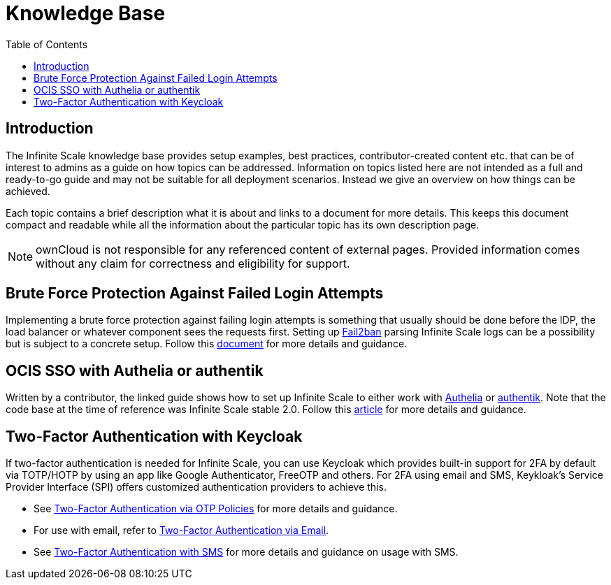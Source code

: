 = Knowledge Base
:toc: right
:description: The Infinite Scale knowledge base provides setup examples, best practices, contributor-created content etc. that can be of interest to admins as a guide on how topics can be addressed.
:fail2ban_url: https://www.fail2ban.org/wiki/index.php/Main_Page
:kb_path: additional-information/kb-documents

== Introduction

{description} Information on topics listed here are not intended as a full and ready-to-go guide and may not be suitable for all deployment scenarios. Instead we give an overview on how things can be achieved.

Each topic contains a brief description what it is about and links to a document for more details. This keeps this document compact and readable while all the information about the particular topic has its own description page. 

NOTE: ownCloud is not responsible for any referenced content of external pages. Provided information comes without any claim for correctness and eligibility for support.

== Brute Force Protection Against Failed Login Attempts

Implementing a brute force protection against failing login attempts is something that usually should be done before the IDP, the load balancer or whatever component sees the requests first. Setting up {fail2ban_url}[Fail2ban] parsing Infinite Scale logs can be a possibility but is subject to a concrete setup. Follow this xref:{kb_path}/fail2ban-protect-login.adoc[document,window=_blank] for more details and guidance.

== OCIS SSO with Authelia or authentik

Written by a contributor, the linked guide shows how to set up Infinite Scale to either work with https://www.authelia.com/[Authelia,window=_blank] or https://goauthentik.io/[authentik,window=_blank]. Note that the code base at the time of reference was Infinite Scale stable 2.0. Follow this https://helgeklein.com/blog/owncloud-infinite-scale-with-openid-connect-authentication-for-home-networks/[article,window=_blank] for more details and guidance.

== Two-Factor Authentication with Keycloak

If two-factor authentication is needed for Infinite Scale, you can use Keycloak which  provides built-in support for 2FA by default via TOTP/HOTP by using an app like Google Authenticator, FreeOTP and others. For 2FA using email and SMS, Keykloak's Service Provider Interface (SPI) offers customized authentication providers to achieve this.

* See https://www.keycloak.org/docs/latest/server_admin/#one-time-password-otp-policies[Two-Factor Authentication via OTP Policies,window=_blank] for more details and guidance.
* For use with email, refer to https://medium.com/@mesutpiskin/two-factor-authentication-via-email-in-keycloak-custom-auth-spi-935bbb3952a8[Two-Factor Authentication via Email,window=_blank].
* See https://www.n-k.de/2020/12/keycloak-2fa-sms-authentication.html[Two-Factor Authentication with SMS,window=_blank] for more details and guidance on usage with SMS.
